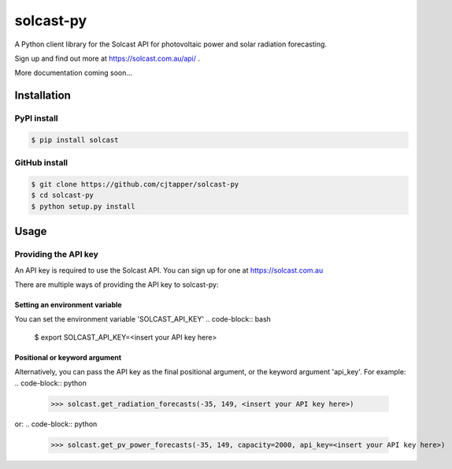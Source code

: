 ==========
solcast-py
==========
A Python client library for the Solcast API for photovoltaic power and solar
radiation forecasting.

Sign up and find out more at https://solcast.com.au/api/ .

More documentation coming soon...

Installation
============
PyPI install
------------
.. code-block:: bash

  $ pip install solcast

GitHub install
--------------
.. code-block:: bash

  $ git clone https://github.com/cjtapper/solcast-py
  $ cd solcast-py
  $ python setup.py install

Usage
=====

Providing the API key
---------------------
An API key is required to use the Solcast API. You can sign up for one at
https://solcast.com.au

There are multiple ways of providing the API key to solcast-py:

Setting an environment variable
~~~~~~~~~~~~~~~~~~~~~~~~~~~~~~~
You can set the environment variable 'SOLCAST_API_KEY'
.. code-block:: bash
  $ export SOLCAST_API_KEY=<insert your API key here> 

Positional or keyword argument
~~~~~~~~~~~~~~~~~~~~~~~~~~~~~~
Alternatively, you can pass the API key as the final positional argument, or the
keyword argument 'api_key'. For example:
.. code-block:: python
   >>> solcast.get_radiation_forecasts(-35, 149, <insert your API key here>)
or:
.. code-block:: python
   >>> solcast.get_pv_power_forecasts(-35, 149, capacity=2000, api_key=<insert your API key here>)


